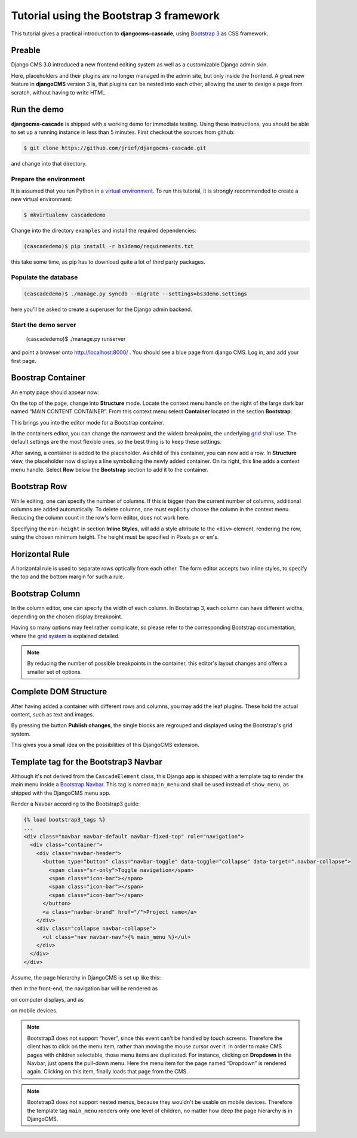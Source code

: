 .. _tutorial-bs3:

========================================
Tutorial using the Bootstrap 3 framework
========================================

This tutorial gives a practical introduction to **djangocms-cascade**, using `Bootstrap 3`_ as CSS
framework.

.. _Bootstrap 3: http://getbootstrap.com/

Preable
=======
Django CMS 3.0 introduced a new frontend editing system as well as a customizable Django admin skin.

Here, placeholders and their plugins are no longer managed in the admin site, but only inside the
frontend. A great new feature in **djangoCMS** version 3 is, that plugins can be nested into each
other, allowing the user to design a page from scratch, without having to write HTML.


Run the demo
============

**djangocms-cascade** is shipped with a working demo for immediate testing. Using these
instructions, you should be able to set up a running instance in less than 5 minutes. First
checkout the sources from github:

.. code-block:: bash

	$ git clone https://github.com/jrief/djangocms-cascade.git

and change into that directory.

Prepare the environment
-----------------------
It is assumed that you run Python in a `virtual environment`_. To run this tutorial, it is strongly
recommended to create a new virtual environment:

.. code-block:: bash

	$ mkvirtualenv cascadedemo

Change into the directory ``examples`` and install the required dependencies:

.. code-block:: bash

	(cascadedemo)$ pip install -r bs3demo/requirements.txt

this take some time, as pip has to download quite a lot of third party packages.

.. _virtual environment: http://www.virtualenv.org/en/latest/

Populate the database
---------------------

.. code-block:: bash

	(cascadedemo)$ ./manage.py syncdb --migrate --settings=bs3demo.settings

here you'll be asked to create a superuser for the Django admin backend.

Start the demo server
---------------------

	(cascadedemo)$ ./manage.py runserver

and point a browser onto http://localhost:8000/ . You should see a blue page from django CMS. Log
in, and add your first page.

Boostrap Container
==================

An empty page should appear now:

|empty-container|

.. |empty-container| image:: _static/empty-container.png
	:width: 600px

On the top of the page, change into **Structure** mode. Locate the context menu handle |pull-down|
on the right of the large dark bar named “MAIN CONTENT CONTAINER”. From this context menu select
**Container** located in the section **Bootstrap**:

|add-container|

.. |pull-down| image:: _static/pull-down.png
.. |add-container| image:: _static/add-container.png

This brings you into the editor mode for a Bootstrap container.

|edit-container|

.. |edit-container| image:: _static/edit-container.png
	:width: 800px

In the containers editor, you can change the narrowest and the widest breakpoint, the underlying
grid_ shall use. The default settings are the most flexible ones, so the best thing is to keep
these settings.

.. _grid: http://getbootstrap.com/css/#grid-example-basic

After saving, a container is added to the placeholder. As child of this container, you can now add
a row. In **Structure** view, the placeholder now displays a line symbolizing the newly added
container. On its right, this line adds a context menu handle. Select **Row** below the
**Bootstrap** section to add it to the container.

|add-row|

.. |add-row| image:: _static/add-row.png

Bootstrap Row
=============
While editing, one can specify the number of columns. If this is bigger than the current number of
columns, additional columns are added automatically. To delete columns, one must explicitly choose
the column in the context menu. Reducing the column count in the row's form editor, does not work
here.

|edit-row|

Specifying the ``min-height`` in section **Inline Styles**, will add a style attribute to the
``<div>`` element, rendering the row, using the chosen minimum height. The height must be specified
in Pixels ``px`` or ``em``'s.

.. |edit-row| image:: _static/edit-row.png

Horizontal Rule
===============
A horizontal rule is used to separate rows optically from each other. The form editor accepts two
inline styles, to specify the top and the bottom margin for such a rule.

|rule-editor|

.. |rule-editor| image:: _static/rule-editor.png

Bootstrap Column
================
In the column editor, one can specify the width of each column. In Bootstrap 3, each column can
have different widths, depending on the chosen display breakpoint.

|column-editor|

Having so many options may feel rather complicate, so please refer to the corresponding Bootstrap
documentation, where the `grid system`_ is explained detailed.

.. |column-editor| image:: _static/column-editor.png
	:width: 800px
.. _grid system: http://getbootstrap.com/css/#grid

.. note:: By reducing the number of possible breakpoints in the container, this editor's layout
	changes and offers a smaller set of options.

Complete DOM Structure
======================
After having added a container with different rows and columns, you may add the leaf plugins. These
hold the actual content, such as text and images.

|structure-container|

.. |structure-container| image:: _static/structure-container.png

By pressing the button **Publish changes**, the single blocks are regrouped and displayed using
the Bootstrap's grid system.

This gives you a small idea on the possibilities of this DjangoCMS extension.

Template tag for the Bootstrap3 Navbar
======================================
Although it's not derived from the ``CascadeElement`` class, this Django app is shipped with a
template tag to render the main menu inside a `Bootstrap Navbar`_. This tag is named ``main_menu``
and shall be used instead of ``show_menu``, as shipped with the DjangoCMS menu app.

.. _Bootstrap Navbar: http://getbootstrap.com/components/#navbar

Render a Navbar according to the Bootstrap3 guide:

.. code-block:: html

	{% load bootstrap3_tags %}
	...
	<div class="navbar navbar-default navbar-fixed-top" role="navigation">
	  <div class="container">
	    <div class="navbar-header">
	      <button type="button" class="navbar-toggle" data-toggle="collapse" data-target=".navbar-collapse">
	        <span class="sr-only">Toggle navigation</span>
	        <span class="icon-bar"></span>
	        <span class="icon-bar"></span>
	        <span class="icon-bar"></span>
	      </button>
	      <a class="navbar-brand" href="/">Project name</a>
	    </div>
	    <div class="collapse navbar-collapse">
	      <ul class="nav navbar-nav">{% main_menu %}</ul>
	    </div>
	  </div>
	</div>

Assume, the page hierarchy in DjangoCMS is set up like this:

|page-hierarchy|

.. |page-hierarchy| image:: _static/page-hierarchy.png

then in the front-end, the navigation bar will be rendered as

|navbar|

.. |navbar| image:: _static/navbar.png

on computer displays, and as

|navbar-mobile|

.. |navbar-mobile| image:: _static/navbar-mobile.png

on mobile devices.

.. note:: Bootstrap3 does not support “hover”, since this event can't be handled by touch screens.
          Therefore the client has to click on the menu item, rather than moving the mouse cursor
          over it. In order to make CMS pages with children selectable, those menu items are
          duplicated. For instance, clicking on **Dropdown** in the Navbar, just opens the pull-down
          menu. Here the menu item for the page named “Dropdown” is rendered again. Clicking on this
          item, finally loads that page from the CMS.

.. note:: Bootstrap3 does not support nested menus, because they wouldn't be usable on mobile
          devices. Therefore the template tag ``main_menu`` renders only one level of children, no
          matter how deep the page hierarchy is in DjangoCMS.
